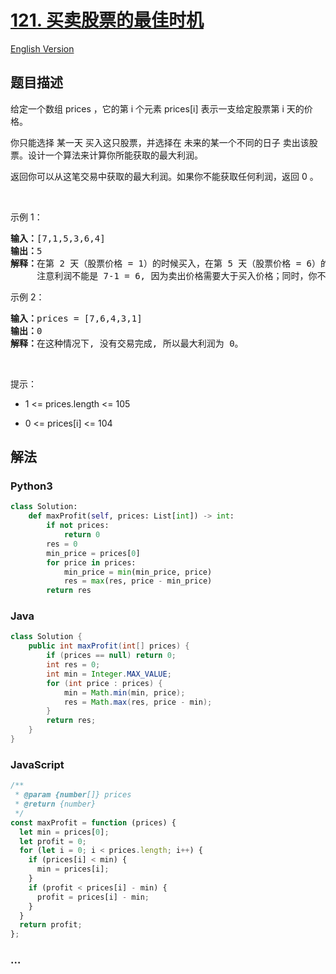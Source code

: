 * [[https://leetcode-cn.com/problems/best-time-to-buy-and-sell-stock][121.
买卖股票的最佳时机]]
  :PROPERTIES:
  :CUSTOM_ID: 买卖股票的最佳时机
  :END:
[[./solution/0100-0199/0121.Best Time to Buy and Sell Stock/README_EN.org][English
Version]]

** 题目描述
   :PROPERTIES:
   :CUSTOM_ID: 题目描述
   :END:

#+begin_html
  <!-- 这里写题目描述 -->
#+end_html

#+begin_html
  <p>
#+end_html

给定一个数组 prices ，它的第 i 个元素 prices[i] 表示一支给定股票第 i
天的价格。

#+begin_html
  </p>
#+end_html

#+begin_html
  <p>
#+end_html

你只能选择 某一天 买入这只股票，并选择在 未来的某一个不同的日子
卖出该股票。设计一个算法来计算你所能获取的最大利润。

#+begin_html
  </p>
#+end_html

#+begin_html
  <p>
#+end_html

返回你可以从这笔交易中获取的最大利润。如果你不能获取任何利润，返回 0 。

#+begin_html
  </p>
#+end_html

#+begin_html
  <p>
#+end_html

 

#+begin_html
  </p>
#+end_html

#+begin_html
  <p>
#+end_html

示例 1：

#+begin_html
  </p>
#+end_html

#+begin_html
  <pre>
  <strong>输入：</strong>[7,1,5,3,6,4]
  <strong>输出：</strong>5
  <strong>解释：</strong>在第 2 天（股票价格 = 1）的时候买入，在第 5 天（股票价格 = 6）的时候卖出，最大利润 = 6-1 = 5 。
       注意利润不能是 7-1 = 6, 因为卖出价格需要大于买入价格；同时，你不能在买入前卖出股票。
  </pre>
#+end_html

#+begin_html
  <p>
#+end_html

示例 2：

#+begin_html
  </p>
#+end_html

#+begin_html
  <pre>
  <strong>输入：</strong>prices = [7,6,4,3,1]
  <strong>输出：</strong>0
  <strong>解释：</strong>在这种情况下, 没有交易完成, 所以最大利润为 0。
  </pre>
#+end_html

#+begin_html
  <p>
#+end_html

 

#+begin_html
  </p>
#+end_html

#+begin_html
  <p>
#+end_html

提示：

#+begin_html
  </p>
#+end_html

#+begin_html
  <ul>
#+end_html

#+begin_html
  <li>
#+end_html

1 <= prices.length <= 105

#+begin_html
  </li>
#+end_html

#+begin_html
  <li>
#+end_html

0 <= prices[i] <= 104

#+begin_html
  </li>
#+end_html

#+begin_html
  </ul>
#+end_html

** 解法
   :PROPERTIES:
   :CUSTOM_ID: 解法
   :END:

#+begin_html
  <!-- 这里可写通用的实现逻辑 -->
#+end_html

#+begin_html
  <!-- tabs:start -->
#+end_html

*** *Python3*
    :PROPERTIES:
    :CUSTOM_ID: python3
    :END:

#+begin_html
  <!-- 这里可写当前语言的特殊实现逻辑 -->
#+end_html

#+begin_src python
  class Solution:
      def maxProfit(self, prices: List[int]) -> int:
          if not prices:
              return 0
          res = 0
          min_price = prices[0]
          for price in prices:
              min_price = min(min_price, price)
              res = max(res, price - min_price)
          return res
#+end_src

*** *Java*
    :PROPERTIES:
    :CUSTOM_ID: java
    :END:

#+begin_html
  <!-- 这里可写当前语言的特殊实现逻辑 -->
#+end_html

#+begin_src java
  class Solution {
      public int maxProfit(int[] prices) {
          if (prices == null) return 0;
          int res = 0;
          int min = Integer.MAX_VALUE;
          for (int price : prices) {
              min = Math.min(min, price);
              res = Math.max(res, price - min);
          }
          return res;
      }
  }
#+end_src

*** *JavaScript*
    :PROPERTIES:
    :CUSTOM_ID: javascript
    :END:
#+begin_src js
  /**
   * @param {number[]} prices
   * @return {number}
   */
  const maxProfit = function (prices) {
    let min = prices[0];
    let profit = 0;
    for (let i = 0; i < prices.length; i++) {
      if (prices[i] < min) {
        min = prices[i];
      }
      if (profit < prices[i] - min) {
        profit = prices[i] - min;
      }
    }
    return profit;
  };
#+end_src

*** *...*
    :PROPERTIES:
    :CUSTOM_ID: section
    :END:
#+begin_example
#+end_example

#+begin_html
  <!-- tabs:end -->
#+end_html
